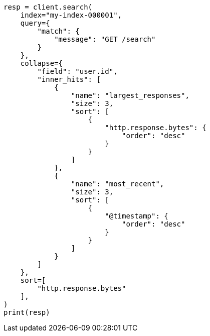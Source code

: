 // This file is autogenerated, DO NOT EDIT
// search/search-your-data/collapse-search-results.asciidoc:93

[source, python]
----
resp = client.search(
    index="my-index-000001",
    query={
        "match": {
            "message": "GET /search"
        }
    },
    collapse={
        "field": "user.id",
        "inner_hits": [
            {
                "name": "largest_responses",
                "size": 3,
                "sort": [
                    {
                        "http.response.bytes": {
                            "order": "desc"
                        }
                    }
                ]
            },
            {
                "name": "most_recent",
                "size": 3,
                "sort": [
                    {
                        "@timestamp": {
                            "order": "desc"
                        }
                    }
                ]
            }
        ]
    },
    sort=[
        "http.response.bytes"
    ],
)
print(resp)
----
